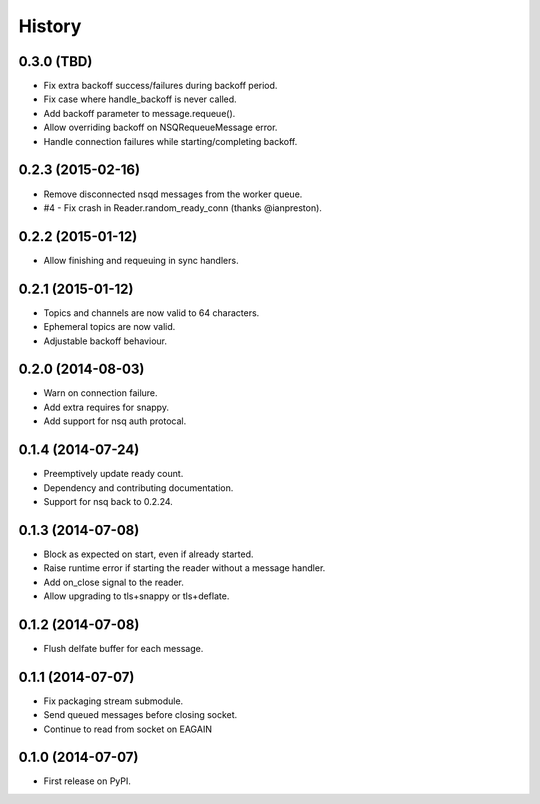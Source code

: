 .. :changelog:

History
-------

0.3.0 (TBD)
~~~~~~~~~~~

* Fix extra backoff success/failures during backoff period.
* Fix case where handle_backoff is never called.
* Add backoff parameter to message.requeue().
* Allow overriding backoff on NSQRequeueMessage error.
* Handle connection failures while starting/completing backoff.


0.2.3 (2015-02-16)
~~~~~~~~~~~~~~~~~~

* Remove disconnected nsqd messages from the worker queue.
* #4 - Fix crash in Reader.random_ready_conn (thanks @ianpreston).


0.2.2 (2015-01-12)
~~~~~~~~~~~~~~~~~~

* Allow finishing and requeuing in sync handlers.


0.2.1 (2015-01-12)
~~~~~~~~~~~~~~~~~~

* Topics and channels are now valid to 64 characters.
* Ephemeral topics are now valid.
* Adjustable backoff behaviour.


0.2.0 (2014-08-03)
~~~~~~~~~~~~~~~~~~

* Warn on connection failure.
* Add extra requires for snappy.
* Add support for nsq auth protocal.


0.1.4 (2014-07-24)
~~~~~~~~~~~~~~~~~~

* Preemptively update ready count.
* Dependency and contributing documentation.
* Support for nsq back to 0.2.24.


0.1.3 (2014-07-08)
~~~~~~~~~~~~~~~~~~

* Block as expected on start, even if already started.
* Raise runtime error if starting the reader without a message handler.
* Add on_close signal to the reader.
* Allow upgrading to tls+snappy or tls+deflate.


0.1.2 (2014-07-08)
~~~~~~~~~~~~~~~~~~

* Flush delfate buffer for each message.


0.1.1 (2014-07-07)
~~~~~~~~~~~~~~~~~~

* Fix packaging stream submodule.
* Send queued messages before closing socket.
* Continue to read from socket on EAGAIN


0.1.0 (2014-07-07)
~~~~~~~~~~~~~~~~~~

* First release on PyPI.
